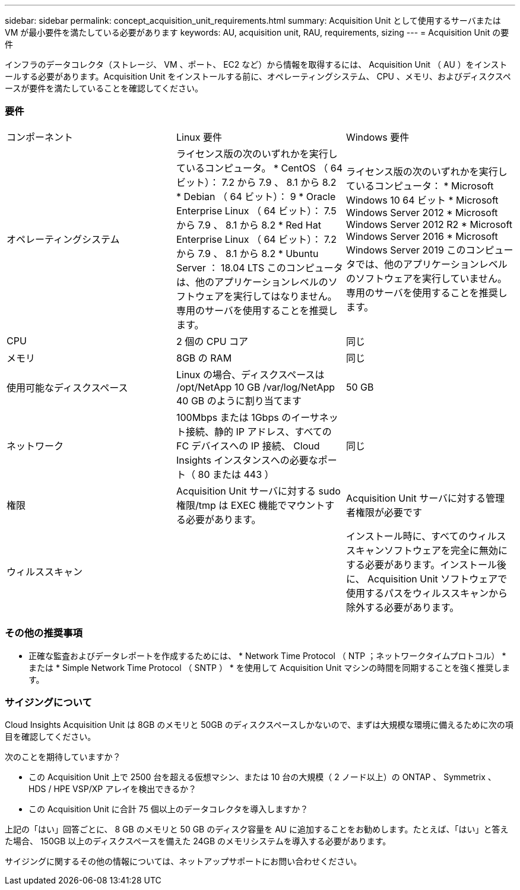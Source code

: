 ---
sidebar: sidebar 
permalink: concept_acquisition_unit_requirements.html 
summary: Acquisition Unit として使用するサーバまたは VM が最小要件を満たしている必要があります 
keywords: AU, acquisition unit, RAU, requirements, sizing 
---
= Acquisition Unit の要件


[role="lead"]
インフラのデータコレクタ（ストレージ、 VM 、ポート、 EC2 など）から情報を取得するには、 Acquisition Unit （ AU ）をインストールする必要があります。Acquisition Unit をインストールする前に、オペレーティングシステム、 CPU 、メモリ、およびディスクスペースが要件を満たしていることを確認してください。



=== 要件

|===


| コンポーネント | Linux 要件 | Windows 要件 


| オペレーティングシステム | ライセンス版の次のいずれかを実行しているコンピュータ。 * CentOS （ 64 ビット）： 7.2 から 7.9 、 8.1 から 8.2 * Debian （ 64 ビット）： 9 * Oracle Enterprise Linux （ 64 ビット）： 7.5 から 7.9 、 8.1 から 8.2 * Red Hat Enterprise Linux （ 64 ビット）： 7.2 から 7.9 、 8.1 から 8.2 * Ubuntu Server ： 18.04 LTS このコンピュータは、他のアプリケーションレベルのソフトウェアを実行してはなりません。専用のサーバを使用することを推奨します。 | ライセンス版の次のいずれかを実行しているコンピュータ： * Microsoft Windows 10 64 ビット * Microsoft Windows Server 2012 * Microsoft Windows Server 2012 R2 * Microsoft Windows Server 2016 * Microsoft Windows Server 2019 このコンピュータでは、他のアプリケーションレベルのソフトウェアを実行していません。専用のサーバを使用することを推奨します。 


| CPU | 2 個の CPU コア | 同じ 


| メモリ | 8GB の RAM | 同じ 


| 使用可能なディスクスペース | Linux の場合、ディスクスペースは /opt/NetApp 10 GB /var/log/NetApp 40 GB のように割り当てます | 50 GB 


| ネットワーク | 100Mbps または 1Gbps のイーサネット接続、静的 IP アドレス、すべての FC デバイスへの IP 接続、 Cloud Insights インスタンスへの必要なポート（ 80 または 443 ） | 同じ 


| 権限 | Acquisition Unit サーバに対する sudo 権限/tmp は EXEC 機能でマウントする必要があります。 | Acquisition Unit サーバに対する管理者権限が必要です 


| ウィルススキャン |  | インストール時に、すべてのウィルススキャンソフトウェアを完全に無効にする必要があります。インストール後に、 Acquisition Unit ソフトウェアで使用するパスをウィルススキャンから除外する必要があります。 
|===


=== その他の推奨事項

* 正確な監査およびデータレポートを作成するためには、 * Network Time Protocol （ NTP ；ネットワークタイムプロトコル） * または * Simple Network Time Protocol （ SNTP ） * を使用して Acquisition Unit マシンの時間を同期することを強く推奨します。




=== サイジングについて

Cloud Insights Acquisition Unit は 8GB のメモリと 50GB のディスクスペースしかないので、まずは大規模な環境に備えるために次の項目を確認してください。

次のことを期待していますか？

* この Acquisition Unit 上で 2500 台を超える仮想マシン、または 10 台の大規模（ 2 ノード以上）の ONTAP 、 Symmetrix 、 HDS / HPE VSP/XP アレイを検出できるか？
* この Acquisition Unit に合計 75 個以上のデータコレクタを導入しますか？


上記の「はい」回答ごとに、 8 GB のメモリと 50 GB のディスク容量を AU に追加することをお勧めします。たとえば、「はい」と答えた場合、 150GB 以上のディスクスペースを備えた 24GB のメモリシステムを導入する必要があります。

サイジングに関するその他の情報については、ネットアップサポートにお問い合わせください。

